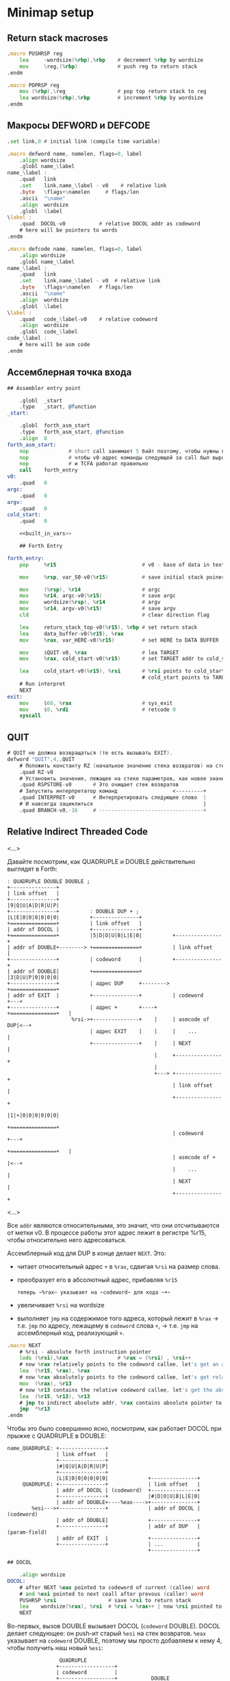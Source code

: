 #+STARTUP: showall indent hidestars

* Minimap setup
** Return stack macroses

#+NAME: macro_pushrsp
#+BEGIN_SRC asm
  .macro PUSHRSP reg
      lea     -wordsize(%rbp),%rbp    # decrement %rbp by wordsize
      mov     \reg,(%rbp)             # push reg to return stack
  .endm
#+END_SRC

#+NAME: macro_poprsp
#+BEGIN_SRC asm
  .macro POPRSP reg
      mov (%rbp),\reg                 # pop top return stack to reg
      lea wordsize(%rbp),%rbp         # increment %rbp by wordsize
  .endm
#+END_SRC

** Макросы DEFWORD и DEFCODE

#+NAME: macro_defword
#+BEGIN_SRC asm
  .set link,0 # initial link (compile time variable)

  .macro defword name, namelen, flags=0, label
      .align wordsize
      .globl name_\label
  name_\label :
      .quad   link
      .set    link,name_\label - v0    # relative link
      .byte   \flags+\namelen     # flags/len
      .ascii  "\name"
      .align  wordsize
      .globl  \label
  \label :
      .quad  DOCOL-v0           # relative DOCOL addr as codeword
      # here will be pointers to words
  .endm
#+END_SRC

#+NAME: macro_defcode
#+BEGIN_SRC asm
  .macro defcode name, namelen, flags=0, label
      .align wordsize
      .globl name_\label
  name_\label :
      .quad   link
      .set    link,name_\label - v0  # relative link
      .byte   \flags+\namelen   # flags/len
      .ascii  "\name"
      .align  wordsize
      .globl  \label
  \label :
      .quad   code_\label-v0    # relative codeword
      .align  wordsize
      .globl  code_\label
  code_\label :
      # here will be asm code
  .endm
#+END_SRC

** Ассемблерная точка входа

#+NAME: asm_entry
#+BEGIN_SRC asm :noweb yes
  ## Assembler entry point

      .globl  _start
      .type   _start, @function
  _start:

      .globl  forth_asm_start
      .type   forth_asm_start, @function
      .align  8
  forth_asm_start:
      nop             # short call занимает 5 байт поэтому, чтобы нужны nops
      nop             # чтобы v0-адрес команды следующей за call был выровнен на 8
      nop             # и TCFA работал правильно
      call    forth_entry
  v0:
      .quad   0
  argc:
      .quad   0
  argv:
      .quad   0
  cold_start:
      .quad   0

      <<built_in_vars>>

      ## Forth Entry

  forth_entry:
      pop     %r15                            # v0 - base of data in text segment

      mov     %rsp, var_S0-v0(%r15)           # save initial stack poiner to var_S0

      mov     (%rsp), %r14                    # argc
      mov     %r14, argc-v0(%r15)             # save argc
      mov     wordsize(%rsp), %r14            # argv
      mov     %r14, argv-v0(%r15)             # save argv
      cld                                     # clear direction flag

      lea     return_stack_top-v0(%r15), %rbp # set return stack
      lea     data_buffer-v0(%r15), %rax
      mov     %rax, var_HERE-v0(%r15)         # set HERE to DATA BUFFER

      mov     $QUIT-v0, %rax                  # lea TARGET
      mov     %rax, cold_start-v0(%r15)       # set TARGET addr to cold_start

      lea     cold_start-v0(%r15), %rsi       # %rsi points to cold_start
                                              # cold_start points to TARGET
      # Run interpret
      NEXT
  exit:
      mov     $60, %rax                       # sys_exit
      mov     $0, %rdi                        # retcode 0
      syscall
#+END_SRC

** QUIT

#+NAME: word_quit
#+BEGIN_SRC asm
  # QUIT не должна возвращаться (те есть вызывать EXIT).
  defword "QUIT",4,,QUIT
      # Положить константу RZ (начальное значение стека возвратов) на стек параметров.
      .quad RZ-v0
      # Установить значение, лежащее на стеке параметров, как новое значение вершины стека возвратов
      .quad RSPSTORE-v0       # Это очищает стек возвратов
      # Запустить интерпретатор команд                  <---------+
      .quad INTERPRET-v0      # Интерпретировать следующее слово  |
      # И навсегда зациклиться                                    |
      .quad BRANCH-v0,-16     # ----------------------------------+
#+END_SRC

** Relative Indirect Threaded Code

<...>

Давайте посмотрим, как QUADRUPLE и DOUBLE действительно выглядят в Forth:

#+BEGIN_SRC ditaa :file ../../../img/forth-rel-05.png
  ː QUADRUPLE DOUBLE DOUBLE ;
  +---------------+
  | link offset   |
  +---------------+
  |9|Q|U|A|D|R|U|P|
  +---------------+          ː DOUBLE DUP + ;
  |L|E|0|0|0|0|0|0|          +---------------+
  +===============+          | link offset   |
  | addr of DOCOL |          +---------------+
  +===============+          |5|D|O|U|B|L|E|0|          +---------------+
  | addr of DOUBLE+--------> +===============+          | link offset   |
  +---------------+          | codeword      |          +---------------+
  | addr of DOUBLE|          +===============+          |3|D|U|P|0|0|0|0|
  +---------------+          | адрес DUP     +--------> +===============+
  | addr of EXIT  |          +---------------+          | codeword      +---+
  +---------------+          | адрес +       +----+     +===============+   |
                       %rsi->+---------------+    |     | asmcode of DUP|<--+
                             | адрес EXIT    |    |     |    ...        |
                             +---------------+    |     | NEXT          |
                                                  |     +---------------+
                                                  |
                                                  +---> +---------------+
                                                        | link offset   |
                                                        +---------------+
                                                        |1|+|0|0|0|0|0|0|
                                                        +===============+
                                                        | codeword      +---+
                                                        +===============+   |
                                                        | asmcode of +  |<--+
                                                        |    ...        |
                                                        | NEXT          |
                                                        +---------------+
#+END_SRC

<...>

Все ~addr~ являются относительными, это значит, что они отсчитываются от метки v0. В процессе работы этот адрес лежит в регистре %r15, чтобы относительно него адресоваться.

Ассемблерный код для DUP в конце делает ~NEXT~. Это:
- читает относительный адрес ~+~ в ~%rax~, сдвигая ~%rsi~ на размер слова.
- преобразует его в абсолютный адрес, прибавляя ~%r15~

 : теперь ~%rax~ указывает на ~codeword~ для кода ~+~
- увеличивает ~%rsi~ на wordsize
- выполняет ~jmp~ на содержимое того адреса, который лежит в ~%rax~ →
  т.е. ~jmp~ по адресу, лежащему в ~codeword~ слова ~+~, → т.е. ~jmp~ на
  ассемблерный код, реализующий ~+~.

#+NAME: macro_next
#+BEGIN_SRC asm
  .macro NEXT
      # %rsi - absolute forth instruction pointer
      lods (%rsi),%rax                # %rax = (%rsi) , %rsi++
      # now %rax relatively points to the codeword callee, let's get an absolute address
      lea  (%r15, %rax), %rax
      # now %rax absolutely points to the codeword callee, let's get relative codeword
      mov  (%rax), %r13
      # now %r13 contains the relative codeword callee, let's get the absolute address of the codeword
      lea  (%r15, %r13), %r13
      # jmp to indirect absolute addr, %rax contains absolute pointer to the codeword callee
      jmp  *%r13
  .endm
#+END_SRC


Чтобы это было совершенно ясно, посмотрим, как работает DOCOL при прыжке с QUADRUPLE в
DOUBLE:

#+BEGIN_SRC ditaa :file ../../../img/forth-rel-07.png
  name_QUADRUPLE: +---------------+
                  | link offset   |
                  +---------------+
                  |#|Q|U|A|D|R|U|P|
                  +---------------+
                  |L|E|0|0|0|0|0|0|             +---------------+
       QUADRUPLE: +---------------+             | link offset   |
                  | addr of DOCOL | (codeword)  +---------------+
                  +---------------+             |#|D|O|U|B|L|E|0|
                  | addr of DOUBLE+----%eax---->+---------------+
          %esi--->+---------------+             | addr of DOCOL | (codeword)
                  | addr of DOUBLE|             +---------------+
                  +---------------+             | addr of DUP   | (param-field)
                  | addr of EXIT  |             +---------------+
                  +---------------+             | ...           |
                                                +---------------+
#+END_SRC

#+NAME: docol
#+BEGIN_SRC asm
  ## DOCOL

      .align wordsize
  DOCOL:
      # after NEXT %eax pointed to codeword of current (callee) word
      # and %esi pointed to next ceall after prevous (caller) word
      PUSHRSP %rsi                 # save %rsi to return stack
      lea    wordsize(%rax), %rsi  # %rsi = %rax++ | now %rsi pointed to param-field callee word
      NEXT
#+END_SRC

Во-первых, вызов DOUBLE вызывает DOCOL (~codeword~ DOUBLE). DOCOL делает следующее:
он push-ит старый ~%esi~ на стек возвратов. ~%eax~ указывает на ~codeword~ DOUBLE,
поэтому мы просто добавляем к нему 4, чтобы получить наш новый ~%esi~:

#+BEGIN_SRC ditaa :file ../../../img/forth-interpret-08.png
                   QUADRUPLE
                  +------------------+
                  | codeword         |
                  +------------------+           DOUBLE
                  | адрес DOUBLE     +--%eax--->+------------------------+
  значение на  -->+------------------+          | адрес DOCOL (codeword) |
  вершине стека   | адрес DOUBLE     |  %esi--->+------------------------+
  возвратов       +------------------+          | адрес DUP              |
  указывает сюда  | адрес EXIT       |          +------------------------+
                  +------------------+          | ...                    |
                                                +------------------------+
#+END_SRC

** EXIT - Возвращение из форт-слов

Благодаря макросам тут нет никаких изменений, кроме размера регистра.

#+NAME: exit
#+BEGIN_SRC asm
      .align wordsize
  defcode "EXIT",4,,EXIT
      POPRSP  %rsi            # Восстановить указатель из стека возвратов в %rsi
      NEXT                    # Сделать NEXT
#+END_SRC

** Литералы

#+NAME: word_lit
#+BEGIN_SRC asm
  defcode "LIT",3,,LIT
      # %rsi указывает на следующую команду, но в этом случае это указатель на следующий
      # литерал, представляющий собой 8-байтовое значение. Получение этого литерала в %rax
      # и инкремент %rsi на x86 -  это удобная однобайтовая инструкция! (см. NEXT macro)
      lods (%rsi),%rax                # %rax = (%rsi) , %rsi++
      # push literal в стек
      push %rax
      NEXT
#+END_SRC

** Built-in variables

#+NAME: macro_defvar
#+BEGIN_SRC asm
  .macro defvar name, namelen, flags=0, label, initial=0
      defcode \name,\namelen,\flags,\label
      push    var_\name-v0(%r15)
      NEXT
      .align wordsize
  var_\name :
      .quad \initial
  .endm
#+END_SRC

Встроенные переменные:
- STATE - состояние интерпретации (ноль) или компиляции слова (не ноль)
- LATEST - указатель на последнее заданное слово в словаре.
- HERE - указатель на следующий свободный байт памяти. При компиляции скомпилированные
  слова помещаются по этому указателю, а потом он передвигается дальше.
- S0 - хранит адрес вершины стека параметров.
- BASE - текущая база (radix) для печати и чтения чисел.

#+NAME: built_in_vars
#+BEGIN_SRC asm
  ## Build-in variables

  defvar "STATE",5,,STATE
  defvar "HERE",4,,HERE
  defvar "LATEST",6,,LATEST,name_SYSCALL0-v0 # SYSCALL0 должен быть последним встроенным словом
  defvar "S0",2,,SZ
  defvar "BASE",4,,BASE,10
#+END_SRC

** Build-in constants

Встроенные константы:
- VERSION    - это текущая версия этого Forth.
- R0         - максимальный адрес (адрес дна) стека возвратов.
- DOCOL      - Указатель на DOCOL.
- F＿IMMED   - текущее значение флага IMMEDIATE.
- F＿HIDDEN  - Текущее значение флага HIDDEN.
- F＿LENMASK - Маска длины в  flags/len байте
- SYS＿* и числовые коды различных системных вызовов Linux (из <asm/unistd.h>)

#+NAME: macro_defconst
#+BEGIN_SRC asm
  .macro defconst name, namelen, flags=0, label, value
      defcode \name,\namelen,\flags,\label
      push \value
      NEXT
  .endm
#+END_SRC

#+NAME: built_in_constants
#+BEGIN_SRC asm
  ## Build-in constants

  .set JONES_VERSION,47

  defconst "VERSION",7,,VERSION,$JONES_VERSION
  defconst "R0",2,,RZ,return_stack_top-v0(%r15)
  .set sys_exit,60
  .set sys_read,0
  .set sys_write,1
  .set stdin,0
  .set stderr,2
#+END_SRC

** Стек возвратов

#+NAME: words_for_retstack
#+BEGIN_SRC asm
  ## RetStack
  defcode "RSP!",4,,RSPSTORE
      pop     %rbp
      NEXT
#+END_SRC

** Ввод и вывод: KEY WORD NUMBER

#+NAME: word_key
#+BEGIN_SRC asm
  defcode "KEY",3,,KEY
      call _KEY
      push    %rax            #       # push-им возвращенный символ на стек
      NEXT                    #
  _KEY:                       # <--+
      mov     currkey-v0(%r15), %rbx  # Берем содержимое currkey (это относительный указатель) в %rbx
      cmp     bufftop-v0(%r15), %rbx  # (bufftop >= currkey)? - в буфере есть символы?
      jge     1f              #-+  |  # ?-Нет, переходим вперед
      xor     %rax, %rax      # |  |  # ?-Да,  (1) переносим символ, на который
      mov     (%rbx), %al     # |  |  #        указывает currkey в %rax,
      inc     %rbx            # |  |  #        (2) инкрементируем копию currkey
      mov     %rbx, currkey-v0(%r15)  #        (3) записываем ее в переменную currkey,
      ret                     # |  |  #        и выходим (в %rax лежит символ)
      # ---------------- RET    |  |
  1:  #                     <---+  |  # Буфер ввода пуст, сделаем read из stdin
      push    %rsi            #    |  # Сохраняем %rsi
      push    %rdi            #    |  # и %rdi
      mov     $stdin, %rdi    #    |  #     param1: Дескриптор stdin в %rdi
      lea     input_buffer-v0(%r15), %rsi # param2: Кладем адрес буфера ввода в %rsi
      mov     %rsi, currkey-v0(%r15)  #  Сохраняем его (адрес буфера ввода) в currkey
      mov     $INPUT_BUFFER_SIZE, %rdx#     param3: Максимальная длина ввода в %rdx
      mov     $sys_read, %rax #    |  #  SYSCALL read в %rax
      syscall                 #    |  #  SYSCALL
      # Проверяем возвращенное     |  # должно быть количество символов + '\n'
      test    %rax, %rax      #    |  # (%rax <= 0)?
      jbe     2f              #-+  |  # ?-Да, это ошибка или EOF, переходим вперед
      add     %rax, %rsi      # |  |  # ?-Нет, (1) добавляем в %rsi кол-во прочитанных байт
      mov     %rsi, bufftop-v0(%r15)  #        (2) записываем %rsi в bufftop
      pop     %rdi            # |  |  # Теперь можно восстановить %rdi
      pop     %rsi            # |  |  # и %rsi
      jmp     _KEY            # |  |  № а потом повторить
      # ------------------------|--+
  2:  #                     <---+     # Ошибка или конец потока ввода - выходим
      pop     %rdi            #       # Сначала надо восстановить %rdi & %rsi
      pop     %rsi            #
      mov     $sys_exit, %rax         # param1: SYSCALL #1 (exit)
      xor     %rdi, %rdi              # param2: код возврата
      syscall                         # SYSCALL
      # --------------- EXIT
      .align wordsize
  currkey:
      # Хранит смещение на текущее положение в буфере ввода (следующий символ будет прочитан по нему)
      .quad input_buffer-v0
  bufftop:
      # Хранит вершину буфера ввода (последние валидные данные + 1)
      .quad input_buffer-v0
#+END_SRC

#+NAME: word_word
#+BEGIN_SRC asm
  defcode "WORD",4,,WORD
      call    _WORD
      push    %rdi            # push base address
      push    %rcx            # push length
      NEXT
  _WORD:
      # Ищем первый непробельный символ, пропуская комменты, начинающиеся с обратного слэша
  1:                      # <---+
      call    _KEY            # |     # Получаем следующую букву, возвращаемую в %rax
      cmpb    $'\\', %al      # |     # (Это начало комментария)?
      je      3f              #-|---+ # ?-Да, переходим вперед
      cmpb    $' ', %al       # |   | # ?-Нет. (Это пробел, возрат каретки, перевод строки)?
      jbe     1b              #-+   | # ?-Да, переходим назад
      #                             |
      # Ищем конец слова, сохраняя символы по мере продвижения
      lea     word_buffer-v0(%r15), %rdi # Указатель на возвращаемый буфер (absolute addr)
  2:                      # <---+   |
      stosb                   # |   | # Добавляем символ в возвращаемый буфер
      call    _KEY            # |   | # Вызываем KEY символ будет возвращен в %al
      cmpb    $' ', %al       # |   | # (Это пробел, возрат каретки, перевод строки)?
      ja      2b              #-+   | # Если нет, повторим
      #                       #     |
      # Вернем слово (указатель на статический буфер черех %rcx) и его длину (через %rdi)
      mov     %rdi, %rcx      #     | # Указатель на конец возвращаемого буфера в  %rcx
      lea     word_buffer-v0(%r15), %rdi # Указатель на начало возвращаемого буфера
      sub     %rdi, %rcx          # | # return %rcx: длина слова
      ret                     #     | # return %rdi: адрес буфера
      # ----------------- RET       |
      #                             |
  3:  # Это комментарий,  # <---+ <-+ пропускаем его до конца строки
      call    _KEY            # |
      cmpb    $'\n', %al      # |     # KEY вернул конец строки?
      jne     3b              #-+     # Нет, повторим
      jmp     1b              #
      # ---------------- to 1
      # Статический буфер, в котором возвращается WORD.
      # Последующие вызовы перезаписывают этот буфер.
      # Максимальная длина слова - 32 символа.
  word_buffer:
      .space 32
#+END_SRC

#+NAME: word_number
#+BEGIN_SRC asm
  defcode "NUMBER",6,,NUMBER
      pop     %rcx            # length of string
      pop     %rdi            # start address of string
      call    _NUMBER
      push    %rax            # parsed number
      push    %rcx            # number of unparsed characters (0 = no error)
      NEXT
  _NUMBER:
      xor     %rax, %rax
      xor     %rbx, %rbx
      # Попытка распарсить пустую строку это ошибка но мы возвращаем 0
      test    %rcx, %rcx
      jz  5f                  #-> RET #
      # Строка не пуста, будем разбирать
      mov     var_BASE-v0(%r15), %rdx # Получаем BASE в %dl
      # Проверим, может быть первый символ '-'?
      movb    (%rdi), %bl     #       # %bl = первый символ строки
      inc     %rdi            #       #
      push    %rax            #       # push 0 в стек
      cmpb    $'-', %bl       #       # (Отрицательное число)?
      jnz 2f                  #-+     # ?-Нет, переходим к конвертации (2)
      pop     %rax            # |     # ?-Да, заберем обратно 0 из стека,
      push    %rbx            # |     #       push не ноль в стек, как индикатор отрицательного
      dec     %rcx            # |     #       уменьшим счетчик оставшихся символов
      jnz 1f                  #-----+ #       (Строка закончилась)? ?-Нет: переход на (1)
      pop     %rbx            # |   | #       ?-Да - это ошибка, строка "-". Забираем из стека
      mov     $1, %rcx        # |   | #            помещаем в возвращаемую нераспарсенную длину
      ret                     # |   | #            единицу и выходим.
      # --------------------- # |   | # -------------------------------------------------------
      # Цикл чтения чисел     # |   | #
  1:  #                    <========+ #
      imul    %rdx, %rax      # |   | # %rax *= BASE
      movb    (%rdi), %bl     # |   | # %bl = следующий символ в строке
      inc     %rdi            # |   | # Увеличиваем указатель
  2:  #                    <----+   | #
      # Преобразуем 0-9, A-Z в числа 0-35.
      subb    $'0', %bl       #     | # (< '0')?
      jb  4f                  #---+ | # ?-Да, херня какая-то, а не цифра, ошибка, идем на (4)
      cmp     $10, %bl        #   | | # ?-Нет, (<= '9')?
      jb  3f                  #-+ | | #        ?-Да, идем на (3), это число между 0 и 9
      subb    $17, %bl        # | | | #        ?-Нет, (< 'A')? потому что (17 = 'A'-'0')
      jb  4f                  #---+ | #               ?-Да, это ошибка, идем на (4)
      addb    $10, %bl        # | | | #               ?-Нет, добавляем к значению 10
  3:  #                     <---+ | | #
      cmp     %dl, %bl        #   | | #                      (RESULT >= BASE)?
      jge 4f                  #---+ | #                      ?-Да, перебор, идем на (4)
      add     %rbx, %rax      #   | | #                      ?-Нет, все в порядке. Добавляем
      dec     %rcx            #   | | #                        RESULT к %rax и LOOP-им дальше.
      jnz 1b                  #---|-+ #
  4:  #                     <-----+   #
      # Тут мы оказываемся если цикл закончился - тогда у нас %rcx=0
      # В ином случае %rcx содержит количество нераспарсенных символов
      # Если у нас отрицательный результат, то первый символ '-' (сохранен в стеке)
      pop     %rbx            #       #
      test    %rbx, %rbx      #       # (Отрицательное число)?
      jz  5f                  #-+     # ?-Нет, возвращаем как есть (5)
      neg     %rax            # |     # ?-Да, инвертируем
  5:  #                     <---+
      ret
#+END_SRC

** FIND - просмотр словаря

#+NAME: word_find
#+BEGIN_SRC asm
  defcode "FIND",4,,FIND
      pop     %rcx            # %rcx = длина строки
      pop     %rdi            # %rdi = адрес строки (relative?absolute)
      call    _FIND
      push    %rax            # %rax = адрес слова (или ноль) (relative)
      NEXT
  _FIND:
      push    %rsi            # Сохраним %rsi - так мы сможем использовать этот
      #                       # регистр для сравнения строк командой CMPSB
      # Здесь мы начинаем искать в словаре это слово от конца к началу словаря
      mov  var_LATEST-v0(%r15), %rdx # теперь %rdx указывает (relative) на последнее слово в словаре
  1:  #                   <------------+
      test    %rdx, %rdx      # (в %rdx находится NULL-указатель, т.е. словарь кончился)?
      je  4f                  #-----+  |  # ?-Да, переходим вперед к (4)
      #                             |  |
      # Сравним ожидаемую длину и длину слова
      # Внимание, если F_HIDDEN установлен для этого слова, то совпадения не будет.
      xor     %rax, %rax      #     |  |  # Очищаем %rax
      movb    8(%rdx, %r15), %al #  |  |  # %al = flags+length
      andb    $(F_HIDDEN|F_LENMASK), %al  # %al = теперь длина имени (маскируем флаги)
      cmpb    %cl, %al        #     |  |  # (Длины одинаковые?)
      jne 2f                  #--+  |  |  # ?-Нет, переходим вперед к (2)
      #                          |  |  |
      # Переходим к детальному сравнению
      push    %rcx            #  |  |  |  # Сохраним длину, потому что repe cmpsb уменьшает %rcx
      push    %rdi            #  |  |  |  # Сохраним адрес, потому что repe cmpsb двигает %rdi
      lea     9(%rdx, %r15), %rsi # |  |  # Загружаем в %rsi адрес начала имени слова
      repe    cmpsb           #  |  |  |  # Сравниваем
      pop     %rdi            #  |  |  |  # Восстанавливаем адрес (absolute)
      pop     %rcx            #  |  |  |  # Восстановим длину
      jne 2f                  #--+  |  |  # ?-Если не равны - переходим вперед к (2)
      #                          |  |  |
      # Строки равны - возвратим указатель на заголовок в %rax
      pop     %rsi            #  |  |  |  # Восстановим %rsi
      mov     %rdx, %rax      #  |  |  |  # %rdx все еще содержит rel-указатель, который возвращаем
      ret                     #  |  |  |  # Возврат
      # ----------------- RET    |  |  |
  2:  #                     <----+  |  |
      mov     (%rdx, %r15), %rdx #  |  |  # Переходим по относительному указателю к следующему слову
      jmp 1b                  #     |  |  # И зацикливаемся
      # ----------------------------|--+
  4:  #                     <-------+
      # Слово не найдено
      pop     %rsi            # Восстановим сохраненный %rsi
      xor     %rax, %rax      # Возвратим ноль в %rax
      ret                     # Возврат
#+END_SRC

** TCFA

#+NAME: word_tcfa
#+BEGIN_SRC asm
  defcode ">CFA",4,,TCFA
      pop     %rdi
      call    _TCFA
      push    %rdi
      NEXT
  _TCFA:
      xor     %rax, %rax
      add     $wordsize, %rdi # Пропускаем LINK - указатель на предыдущее слово
      movb    (%rdi, %r15), %al  # Загружаем flags+len в %al
      inc     %rdi            # Пропускаем flags+len байт
      andb    $F_LENMASK, %al # Маскируем, чтобы получить длину имени, без флагов
      add     %rax, %rdi      # Пропускаем имя
      add     $(wordsize-1), %rdi        # Учитываем выравнивание
      and     $~(wordsize-1), %rdi
      ret
#+END_SRC

** Comma

#+NAME: word_comma
#+BEGIN_SRC asm
  defcode ",",1,,COMMA
      pop     %rax      # Взять со стека данных в %rax то значение, которое будем вкомпиливать
      call    _COMMA
      NEXT
  _COMMA:
      lea     var_HERE-v0(%r15), %rdi  # получить указатель HERE в %rdi
      stosq                            # Сохраниь по нему значение из %rax
      mov     %rdi, var_HERE-v0(%r15)  # Обновить HERE (используя инкремент, сделанный STOSQ)
      ret
#+END_SRC

** Ветвление

#+NAME: word_branch
#+BEGIN_SRC asm
  defcode "BRANCH",6,,BRANCH
      add     (%rsi),%rsi     # добавить offset к instruction pointer
      NEXT

  defcode "0BRANCH",7,,ZBRANCH
      pop     %rax
      test    %rax, %rax      # Вершина стека равна нулю?
      jz      code_BRANCH     # Если да, вернуться назад к функции BRANCH выше
      lodsq                   # иначе пропустить смещение
      NEXT
#+END_SRC

** INTERPRET

INTERPRET является REPL (см.: http://en.wikipedia.org/wiki/REPL) внутри Forth.

Этот интерпретатор довольно прост, но помните, что в Forth вы всегда можете
переопределить его более мощным!

#+NAME: word_interpret
#+BEGIN_SRC asm
  defcode "INTERPRET",9,,INTERPRET
      call    _WORD           # Возвращает %rcx = длину, %rdi = указатель на слово.
      # Есть ли слово в словаре?
      xor     %rax, %rax
      mov     %rax, interpret_is_lit-v0(%r15) # Это не литерал (или пока не литерал)
      call    _FIND           #           # Возвращает в %rax rel-указатель на заголовок или 0
      test    %rax, %rax      #           # (Заголовок)?
      jz  1f                  #--------+  # ?-Нет. Переход вперед к (1)
      # Это словарное слово   #        |  # ?-Да. Найдено совпадающее слово. Продолжаем.
      # Это IMMEDIATE-слово?  #        |  #
      mov     %rax, %rdi      #        |  # %rdi = rel-указатель на слово
      movb    wordsize(%rdi, %r15), %al#  # %al = flags+length.
      push    %rax            #        |  # Сохраним его (flags+length) ненадолго
      call    _TCFA           #        |  # Преобразуем entry (в %rdi) в rel-указатель на codeword
      pop     %rax            #        |  # Восстановим flags+length
      andb    $F_IMMED, %al   #        |  # (Установлен флаг F_IMMED)?
      mov     %rdi, %rax      #        |  # %rdi->%rax
      jnz     4f              #--------|-+# ?-Да, переходим сразу к выполнению (4)
      jmp 2f                  #--+     | |# ?-Нет, переходим к проверке режима работы (2)
      # --------------------- #  |     | |# -------------------------------------------------
  1:  #                   <------|-----+ |
      # Нет в словаре, будем считать, что это литерал
      incq interpret_is_lit-v0(%r15) #   |# Установим флаг
      call    _NUMBER         #  |       |# Возвращает число в %rax, %rcx > 0 если ошибка
      test    %rcx, %rcx      #  |       |# (Удалось распарсить число)?
      jnz 6f                  #--|-----+ |# ?-Нет, переходим к (6)
      mov     %rax, %rbx      #  |     | |# ?-Да, Перемещаем число в %rbx,
      mov     LIT-v0(%r15), %rax #     | |#     Устанавливаем слово LIT в %rax для jmp в 4f
  2:  #                   <------+     | |#
      # Проверим в каком мы режиме     | |#
      mov     var_STATE-v0(%r15), %rdx#| |#
      test    %rdx, %rdx      #        | |#     (Мы компилируемся или выполняемся)?
      jz  4f                  #-----+  | |#     ?-Выполняемся. Переходим к (4)
      call    _COMMA          #     |  | |#     ?-Компилируемся. Добавляем словарное определение
      mov interpret_is_lit-v0(%r15), %rcx#
      test    %rcx, %rcx      #     |  | |#       (Это был литерал)?
      jz      3f              #--+  |  | |#       ?-Нет, переходим к NEXT
      mov     %rbx, %rax      #  |  |  | |#       ?-Да, поэтому за LIT следует число,
      call    _COMMA          #  |  |  | |#            вызываем _COMMA, чтобы скомпилить его
  3:  #                   <------+  |  | |#
      NEXT                    #     |  | |# NEXT
      # --------------------- #     |  | |# -------------------------------------------------
  4:  #                   <---------+<-|-+
      # Выполняемся                    |
      mov interpret_is_lit-v0(%r15), %rcx#
      test    %rcx, %rcx      #        |  # (Это литерал)?
      jnz 5f                  #--+     |  # ?-Да, переходим к (5)
      # Не литерал, выполним прямо сейчас. Мы не осуществляем возврата, но
      # codeword в конечном итоге вызовет NEXT, который повторно вернет цикл в QUIT
      lea  (%r15, %rax), %rax #  |     |  # let's get an absolute address
      mov  (%rax), %r13       #  |     |  # let's get relative codeword
      lea  (%r15, %r13), %r13 #  |     |  # let's get the absolute address of the codeword
      # jmp to indirect absolute addr, %rax contains absolute pointer to the codeword callee
      jmp  *%r13              #  |     |
      # --------------------- #  |     |  # -------------------------------------------------
  5:  #                    <-----+     |
      # Выполняем литерал, что означает, что мы push-им его в стек и делаем NEXT
      push    %rbx            #        |
      NEXT                    #        |
  6:  #                    <-----------+
      # Мы здесь, если не получилось распарсить число в текущей базе или этого
      # слова нет в словаре. Печатаем сообщение об ошибке и 40 символов контекста.
      push    %rsi
      push    %rdi
      push    %rdx
      mov     $stderr, %rdi               # param1: stderr
      lea     errmsg-v0(%r15), %rsi       # param2: Выводимая строка
      mov     $errmsgend-errmsg, %rdx     # param3: Длина выводимой строки
      mov     $sys_write, %rax            # SYSCALL write
      syscall                             # SYSCALL
      pop     %rdx
      pop     %rdi
      pop     %rsi
      # Ошибка произошла перед currkey
      mov     currkey-v0(%r15), %rcx      # currkey-указатель в %rcx
      mov     %rcx, %rdx      #           # и %rdx
      lea     input_buffer-v0(%r15), %r12 # адрес начала input-буфера в %r12
      sub     %r12, %rdx                  # %rdx = (currkey - buffer) (длина буфера перед currkey)
      cmp     $40, %rdx       #           # (if > 40)?
      jle 7f                  #--+        # ?-Нет, печатаем все
      mov     $40, %rdx       #  |        # ?-Да, печатать только 40 символов
  7:  #                    <-----+
      sub     %rdx, %rcx      #           # %rcx = start of area to print, %edx = length
      push    %rsi
      push    %rdi
      push    %rdx
      mov     $stderr, %rdi               # param1: stderr
      mov     %rcx, %rsi                  # param2: Выводимая строка
      mov     %rdx, %rdx                  # param3: Длина
      mov     $sys_write, %eax            # SYSCALL write
      syscall                             # SYSCALL
      pop     %rdx
      pop     %rdi
      pop     %rsi
      # Выведем перевод строки
      push    %rsi
      push    %rdi
      mov     $stderr, %rdi               # param1: stderr
      lea     errmsgnl-v0(%r15), %rsi     # param2: newline
      mov     $1, %edx        #           # param3: Длина
      mov     $sys_write, %eax            # SYSCALL write
      syscall                 #           # SYSCALL
      pop     %rdi
      pop     %rsi
      NEXT                    #           # NEXT
      # ---------------------
  errmsg:
      .ascii "PARSE ERROR: "
  errmsgend:
  errmsgnl:
      .ascii "\n"
      .align wordsize
  interpret_is_lit:
      .quad 0                  # Флаг литерала
#+END_SRC

** Syscal0

В этом Forth SYSCALL0 должен быть последним словом во встроенном (ассемблерном)
словаре, потому что мы инициализируем переменную LATEST, чтобы указать на нее. Это
означает, что если вы хотите расширить ассемблерную часть, вы должны поместить новые
слова перед SYSCALL0 или изменить способ инициализации LATEST.

#+NAME: word_syscall_0
#+BEGIN_SRC asm

    defcode "SYSCALL0",8,,SYSCALL0
        pop %rax        # System call number (see <asm/unistd.h>)
        syscall
        push %rax       # Result (negative for -errno)
        NEXT
#+END_SRC

** Сегмент стека и буффер ввода

#+NAME: sys_ret_stack_and_input_buffer
#+BEGIN_SRC asm
  ## Buf

      .set RETURN_STACK_SIZE,8192
      .align 4096
  return_stack:
      .space RETURN_STACK_SIZE
  return_stack_top:           # Initial top of return stack.

      .set INPUT_BUFFER_SIZE,4096
      .align 4096
  input_buffer:
      .space INPUT_BUFFER_SIZE

      # Data buffer <- HERE
      .set INITIAL_DATA_SEGMENT_SIZE,65536
      .align 4096
  data_buffer:
      .space INITIAL_DATA_SEGMENT_SIZE
#+END_SRC

* Extension setup
** Emit

#+NAME: word_emit
#+BEGIN_SRC asm
  .set stdout,1

  defcode "EMIT",4,,EMIT
      pop     %rax
      call    _EMIT
      NEXT
  _EMIT:
      push    %rsi            #    |      #
      push    %rdi            #    |      #
      mov     $stdout, %rdi               # param1: stdout в $rdi
      mov     %al, emit_scratch-v0(%r15)  # берем байт и заносим его в emit_scratch
      lea     emit_scratch-v0(%r15), %rsi # param2: адрес выводимого в %rsi
      mov     $1, %rdx                    # param3: длина
      mov     $sys_write, %rax            # SYSCALL write
      syscall
      pop     %rdi            #    |      #
      pop     %rsi            #    |      #
      ret

      .align 8
  emit_scratch:
      .space 1        # Место для байта, который выводит EMIT
#+END_SRC

** Базовые примитивы

Теперь несколько простых примитивов Forth. Они написаны на ассемблере для скорости.

#+NAME: simple_primitives
#+BEGIN_SRC asm
  defcode "DROP",4,,DROP
      pop     %rax            # сбросить верхний элемент стека
      NEXT

  defcode "SWAP",4,,SWAP
      pop     %rax            # поменять местами два верхних элемента на стеке
      pop     %rbx
      push    %rax
      push    %rbx
      NEXT

  defcode "DUP",3,,DUP
      mov     (%rsp), %rax    # дублировать верхний элемент стека
      push    %rax
      NEXT

  defcode "OVER",4,,OVER
      mov     wordsize(%rsp), %rax    # взять второй от верха элемент стека
      push    %rax                    # и положить его копию сверху
      NEXT

  defcode "ROT",3,,ROT
      pop     %rax
      pop     %rbx
      pop     %rcx
      push    %rbx
      push    %rax
      push    %rcx
      NEXT

  defcode "-ROT",4,,NROT
      pop     %rax
      pop     %rbx
      pop     %rcx
      push    %rax
      push    %rcx
      push    %rbx
      NEXT

  defcode "2DROP",5,,TWODROP
      pop     %rax            # сбросить два верхних элемента со стека
      pop     %rax
      NEXT

  defcode "2DUP",4,,TWODUP
      mov     (%rsp), %rax    # дублировать два верхних элемента на стеке
      mov     wordsize(%rsp), %rbx
      push    %rbx
      push    %rax
      NEXT

  defcode "2SWAP",5,,TWOSWAP
      pop     %rax            # поменять местами две пары элементов на стеке
      pop     %rbx
      pop     %rcx
      pop     %rdx
      push    %rbx
      push    %rax
      push    %rdx
      push    %rcx
      NEXT

  defcode "?DUP",4,,QDUP
      mov     (%rsp), %rax    # дублировать верхний элемент стека если он не нулевой
      test    %rax, %rax
      jz      1f
      push    %rax
  1:
      NEXT

  defcode "1+",2,,INCR
      incq    (%rsp)          # увеличить верхний элемент стека на единицу
      NEXT

  defcode "1-",2,,DECR
      decq    (%rsp)          # уменьшить верхний элемент стека на единицу
      NEXT

  defcode "4+",2,,INCR4
      addq    $4, (%rsp)      # увеличить верхний элемент стека на 4
      NEXT

  defcode "4-",2,,DECR4
      subq    $4, (%rsp)      # уменьшить верхний элемент стека на 4
      NEXT

  defcode "8+",2,,INCR8
      addq    $8, (%rsp)      # увеличить верхний элемент стека на 8
      NEXT

  defcode "8-",2,,DECR8
      subq    $8, (%rsp)      # уменьшить верхний элемент стека на 8
      NEXT

  defcode "+",1,,ADD
      pop     %rax            # взять верхний элемент со стека
      add     %rax, (%rsp)    # прибавить его значение к элементу, который стал верхним
      NEXT

  defcode "-",1,,SUB
      pop     %rax            # взять верхний элемент со стека
      sub     %rax, (%rsp)    # вычесть его значение из элемента, который стал верхним верхним
      NEXT

  defcode "*",1,,MUL
      pop     %rax            # взять со стека верхний элемент
      pop     %rbx            # взять со стека следующий верхний элемент
      imul    %rbx, %rax      # умножить их друг на друга
      push    %rax            # игнорируем переполнение
      NEXT
#+END_SRC

Насколько мне известно, в 64-разрядном режиме нет аналога ~CDQ~ поэтому в ~/MOD~ регистр ~%rdx~ очищается вручную. Тогда он полностью становится эквивалентом ~U/MOD~. Тут нужно было бы анализировать старший знаковый байт и эмулировать ~CDQ~ но пока для простоты и скорости сделано так как сделано.

#+NAME: mod
#+BEGIN_SRC asm
  defcode "/MOD",4,,DIVMOD
      xor %rdx, %rdx
      pop     %rbx
      pop     %rax
      idiv    %rbx
      push    %rdx            # push остаток
      push    %rax            # push частное
      NEXT

  defcode "U/MOD",5,,UDIVMOD
      xor %rdx, %rdx
      pop %rbx
      pop %rax
      div  %rbx
      push %rdx               # push остаток
      push %rax               # push частное
      NEXT
#+END_SRC

Множество сравнительных операций, таких как ~=~, ~<~, ~>~, и.т.д

Стандарт ANSI Forth говорит, что слова сравнения должны возвращать все двоичные разряды равные единице для TRUE, и все двоичные разряды равные нулю для FALSE. Для
программистов на языке Си это немного странное соглашение, поэтому этот Forth не
следует ему и возвращает более нормальное (для программистов на Си) значение ~1~ для
TRUE и ~0~ для FALSE.

Причиной этого соглашения является то, что при его использовании слова AND, OR, XOR и INVERT могут функционировать одновременно как логические операторы, так и как побитовые операторы. Для сравнения, если использовать соглашение языка Си, что FALSE = 0 и TRUE = 1, вам нужны два набора операторов: ~&&~ и ~&~, ~||~ и ~|~, и.т.д.

В будущем я планирую приблизить этот Forth к стандарту ANSI и отказаться от
использования boolean-соглашений языка Си везде, кроме вызова сишных API. Минусом
такого подхода будет увеличение накладных расходов при вызове сишных API на конвертацию логических значений, и необходимость аккуратно отследить все места изменений.

#+NAME: comparison
#+BEGIN_SRC asm
  defcode "=",1,,EQU
      pop     %rax            # два верхних элемента стека равны?
      pop     %rbx
      cmp     %rbx, %rax
      sete    %al
      movzb   %al, %rax
      push    %rax
      NEXT

  defcode "<>",2,,NEQU
      pop     %rax            # два верхних элемента стека не равны?
      pop     %rbx
      cmp     %rbx, %rax
      setne   %al
      movzb   %al, %rax
      push    %rax
      NEXT

  defcode "<",1,,LT
      pop     %rax
      pop     %rbx
      cmp     %rax, %rbx
      setl    %al
      movzb   %al, %rax
      push    %rax
      NEXT

  defcode ">",1,,GT
      pop     %rax
      pop     %rbx
      cmp     %rax, %rbx
      setg    %al
      movzb   %al, %rax
      push    %rax
      NEXT

  defcode "<=",2,,LE
      pop     %rax
      pop     %rbx
      cmp     %rax, %rbx
      setle   %al
      movzb   %al, %rax
      push    %rax
      NEXT

  defcode ">=",2,,GE
      pop     %rax
      pop     %rbx
      cmp     %rax, %rbx
      setge   %al
      movzb   %al, %rax
      push    %rax
      NEXT

  defcode "0=",2,,ZEQU
      pop     %rax            # верхний элемент стека равен нулю?
      test    %rax, %rax
      setz    %al
      movzb   %al, %rax
      push    %rax
      NEXT

  defcode "0<>",3,,ZNEQU
      pop     %rax            # верхний элемент стека не равен нулю?
      test    %rax, %rax
      setnz   %al
      movzb   %al, %rax
      push    %rax
      NEXT

  defcode "0<",2,,ZLT
      pop     %rax            # comparisons with 0
      test    %rax, %rax
      setl    %al
      movzb   %al, %rax
      push    %rax
      NEXT

  defcode "0>",2,,ZGT
      pop     %rax
      test    %rax, %rax
      setg    %al
      movzb   %al, %rax
      push    %rax
      NEXT

  defcode "0<=",3,,ZLE
      pop     %rax
      test    %rax, %rax
      setle   %al
      movzb   %al, %rax
      push    %rax
      NEXT

  defcode "0>=",3,,ZGE
      pop     %rax
      test    %rax, %rax
      setge   %al
      movzb   %al, %rax
      push    %rax
      NEXT

  defcode "AND",3,,AND
      pop     %rax            # битовый AND
      and     %rax, (%rsp)
      NEXT

  defcode "OR",2,,OR
      pop     %rax            # битовый OR
      or      %rax, (%rsp)
      NEXT

  defcode "XOR",3,,XOR
      pop     %rax            # битовый XOR
      xor     %rax, (%rsp)
      NEXT

  defcode "INVERT",6,,INVERT
      notq    (%rsp)          # это битовая функция "NOT" (см. NEGATE and NOT)
      NEXT
#+END_SRC


** COMMENT Extended syscalls

SYSCALL1, SYSCALL2, SYSCALL3 делают стандартный системный вызов Linux.  (См. список номеров системных вызовов). Как видно из названия, эти формы занимают от 0 до 3 параметров syscall, а также номер системного вызова.

"place the system call number in rax, and its arguments, in order, in rdi, rsi, rdx, r10, r8, and r9, then invoke syscall"

#+NAME: ext_syscalls
#+BEGIN_SRC asm
    /*
    defcode "SYSCALL3",8,,SYSCALL3
        mov %rsi,%r10 #save %rsi
        mov %rdi,%r9 #save %rdi
        pop %rax        # System call number (see <asm/unistd.h>)
        pop %rdi        # First parameter.
        pop %rsi        # Second parameter
        pop %rdx        # Third parameter
        syscall
        push %rax       # Result (negative for -errno)
        mov %r10,%rsi
        mov %r9,%rdi
        NEXT

    defcode "SYSCALL2",8,,SYSCALL2
        mov %rsi,%r10 #save %rsi
        mov %rdi,%r9 #save %rdi
        pop %rax        # System call number (see <asm/unistd.h>)
        pop %rdi        # First parameter.
        pop %rsi        # Second parameter
        syscall
        push %rax       # Result (negative for -errno)
        mov %r10,%rsi
        mov %r9,%rdi
        NEXT

    defcode "SYSCALL1",8,,SYSCALL1
        mov %rsi,%r10 #save %rsi
        mov %rdi,%r9 #save %rdi
        pop %rax        # System call number (see <asm/unistd.h>)
        pop %rdi        # First parameter.
        syscall
        push %rax       # Result (negative for -errno)
        mov %r10,%rsi
        mov %r9,%rdi
        NEXT
    ,*/
    #+END_SRC


** COMMENT Cmdline слова

#+NAME: argc
#+BEGIN_SRC asm
  defcode "ARGC",4,,ARGC
      mov     argc-v0(%r15), %rax
      push    %rax
      NEXT
#+END_SRC

#+NAME: argv
#+BEGIN_SRC asm
  defcode "ARGV",4,,ARGV
      movq    argv-v0(%r15), %rax
      push    %rax
      NEXT
#+END_SRC
** COMMENT Память

#+NAME: store
#+BEGIN_SRC asm
  defcode "!",1,,STORE
      pop     %rbx            # забираем со стека адрес, куда будем сохранять
      pop     %rax            # забираем со стека данные, которые будем сохранять
      mov     %rax, (%rbx)    # сохраняем данные по адресу
      NEXT

  defcode "@",1,,FETCH
      pop     %rbx            # забираем со стека адрес переменной, значение которой надо вернуть
      mov     (%rbx), %rax    # выясняем значение по этому адресу
      push    %rax            # push-им значение в стек
      NEXT

  defcode "+!",2,,ADDSTORE
      pop     %rbx            # забираем со стека адрес переменной, которую будем увеличивать
      pop     %rax            # забираем значение на которое будем увеличивать
      add     %rax, (%rbx)    # добавляем значение к переменной по этому адресу
      NEXT

  defcode "-!",2,,SUBSTORE
      pop     %rbx            # забираем со стека адрес переменной, которую будем уменьшать
      pop     %rax            # забираем значение на которое будем уменьшать
      sub     %rax, (%rbx)    # вычитаем значение из переменной по этому адресу
      NEXT
#+END_SRC

#+NAME: char_store
#+BEGIN_SRC asm
  defcode "C!",2,,STOREBYTE
      pop     %rbx            # забираем со стека адрес, куда будем сохранять
      pop     %rax            # забираем со стека данные, которые будем сохранять
      movb    %al, (%rbx)     # сохраняем данные по адресу
      NEXT

  defcode "C@",2,,FETCHBYTE
      pop     %rbx            # забираем со стека адрес переменной, значение которой надо вернуть
      xor     %rax, %rax      # очищаем регистр %rax
      movb    (%rbx), %al     # выясняем значение по этому адресу
      push    %rax            # push-им значение в стек
      NEXT

  # C@C! - это полезный примитив для копирования байт
  defcode "C@C!",4,,CCOPY
      mov     wordsize(%rsp), %rbx   # адрес источника
      movb    (%rbx), %al     # получаем байт из источника
      pop     %rdi            # адрес приемника
      stosb                   # копируем байт в приемник
      push    %rdi            # увеличиваем адрес приемника
      incq    wordsize(%rsp)         # увеличиваем адрес источника
      NEXT

  # CMOVE - операция копирования блока байтов
  defcode "CMOVE",5,,CMOVE
      mov     %rsi, %rdx      # сохраним %rsi
      pop     %rcx            # length
      pop     %rdi            # адрес приемника
      pop     %rsi            # адрес источника
      rep     movsb           # копируем источник в приемник length раз
      mov     %rdx, %rsi      # восстанавливаем %rsi
      NEXT
#+END_SRC
** COMMENT Еще немного констант

#+NAME: ext_constants
#+BEGIN_SRC asm
  /*
  defconst "DOCOL",5,,__DOCOL,DOCOL-v0(%r15)
  defconst "F_IMMED",7,,__F_IMMED,F_IMMED
  defconst "F_HIDDEN",8,,__F_HIDDEN,F_HIDDEN
  defconst "F_LENMASK",9,,__F_LENMASK,F_LENMASK
  ,*/

  /*
  .set sys_open,5
  .set sys_close,6
  .set sys_creat,8
  .set sys_unlink,0xA
  .set sys_lseek,0x13
  .set sys_truncate,0x5C
  ,*/

  /*
  defconst "SYS_EXIT",8,,SYS_EXIT,$sys_exit
  defconst "SYS_OPEN",8,,SYS_OPEN,$sys_open
  defconst "SYS_CLOSE",9,,SYS_CLOSE,$sys_close
  defconst "SYS_READ",8,,SYS_READ,$sys_read
  defconst "SYS_WRITE",9,,SYS_WRITE,$sys_write
  defconst "SYS_CREAT",9,,SYS_CREAT,$sys_creat

  defconst "O_RDONLY",8,,__O_RDONLY,$0
  defconst "O_WRONLY",8,,__O_WRONLY,$1
  defconst "O_RDWR",6,,__O_RDWR,$2
  defconst "O_CREAT",7,,__O_CREAT,$0100
  defconst "O_EXCL",6,,__O_EXCL,$0200
  defconst "O_TRUNC",7,,__O_TRUNC,$01000
  defconst "O_APPEND",8,,__O_APPEND,$02000
  defconst "O_NONBLOCK",10,,__O_NONBLOCK,$04000

  defconst "WORDSIZE",8,,WORDSIZE,$wordsize
  ,*/
#+END_SRC
** COMMENT Оставшиеся слова для стека возвратов

#+NAME: ext_retstack
#+BEGIN_SRC asm
  ## RetStack
  /*
  defcode ">R",2,,TOR
      pop     %rax            # pop со стека данных в %rax
      PUSHRSP %rax            # push %rax на стек возвратов
      NEXT

  defcode "R>",2,,FROMR
      POPRSP  %rax            # pop со стека возвратов в %rax
      push    %rax            # push %rax на стек параметров
      NEXT

  defcode "RSP@",4,,RSPFETCH
      push    %rbp
      NEXT

  defcode "RDROP",5,,RDROP
      add     $wordsize, %rbp
      NEXT
  ,*/
#+END_SRC

** COMMENT Стек данных

#+NAME: data_stack_words
#+BEGIN_SRC asm
  defcode "DSP@",4,,DSPFETCH
      mov     %rsp, %rax
      push    %rax
      NEXT

  defcode "DSP!",4,,DSPSTORE
      pop     %rsp
      NEXT
#+END_SRC
** COMMENT TDFA

#+NAME: word_tdfa
#+BEGIN_SRC asm
  defword ">DFA",4,,TDFA
      .quad TCFA       # >CFA     (получаем code field address)
      .quad INCR8      # 8+       (добавляем 8, чтобы получить адрес первого слова в опредении)
      .quad EXIT       # EXIT     (возвращаемся)
#+END_SRC
** COMMENT Компиляция

#+NAME: word_create
#+BEGIN_SRC asm
  defcode "CREATE",6,,CREATE

      # Получаем length и address имени из стека данных
      pop     %rcx            # %rcx = length
      pop     %rbx            # %rbx = address

      # Формируем указатель LINK
      mov     (var_HERE), %rdi# %rdi теперь указывает на заголовок
      mov     (var_LATEST), %rax # Получаем указатель на последнее слово -
                              # - это LINK создаваемого слова
      stosq                   # и сохраняем его в формируемое слово

      # Формируем Байт длины и имя слова
      mov     %cl,%al         # Получаем длину
      stosb                   # Сохраняем length/flags байт.
      push    %rsi            # Ненадолго сохраним %rsi
      mov     %rbx, %rsi      # в %rsi теперь адрес начала имени
      rep     movsb           # Копируем имя слова
      pop     %rsi            # Восстановим %rsi
      add     $(wordsize-1), %rdi        # Вычислим выравнивание
      and     $~(wordsize-1), %rdi

      # Обновим LATEST и HERE.
      mov     (var_HERE), %rax
      mov     %rax, (var_LATEST)
      mov     %rdi, (var_HERE)
      NEXT
#+END_SRC
** COMMENT RBAC

#+NAME: word_rbrac
#+BEGIN_SRC asm
  defcode "[",1,F_IMMED,LBRAC
      xor     %rax, %rax
      mov     %rax, (var_STATE)   # Установить STATE в 0
      NEXT

  defcode "]",1,,RBRAC
      movq    $1, (var_STATE)     # Установить STATE в 1
      NEXT
#+END_SRC

#+NAME: word_colon
#+BEGIN_SRC asm
  defword ":",1,,COLON
      .quad WORD               # Получаем имя нового слова
      .quad CREATE             # CREATE заголовок записи словаря
      .quad LIT, DOCOL, COMMA  # Добавляем DOCOL (как codeword).
      .quad LATEST, FETCH, HIDDEN # Делаем слово скрытым (см. ниже определение HIDDEN).
      .quad RBRAC              # Переходим в режим компиляции
      .quad EXIT               # Возврат из функции
#+END_SRC

~;~ (SEMICOLON) также элегантно прост. Обратите внимание на флаг F＿IMMED.

#+NAME: word_semicolon
#+BEGIN_SRC asm
  defword ";",1,F_IMMED,SEMICOLON
      .quad LIT, EXIT, COMMA   # Добавляем EXIT (так слово делает RETURN).
      .quad LATEST, FETCH, HIDDEN # Переключаем HIDDEN flag  (см. ниже для определения).
      .quad LBRAC              # Возвращаемся в IMMEDIATE режим.
      .quad EXIT               # Возврат из функции
#+END_SRC
** COMMENT Расширение компилятора
*** COMMENT IMMEDIATE

#+NAME: word_immediate
#+BEGIN_SRC asm
  defcode "IMMEDIATE",9,F_IMMED,IMMEDIATE
      mov     (var_LATEST), %rdi  # LATEST слово в %rdi.
      add     $wordsize, %rdi     # Теперь %rdi указывает на байт name/flags
      xorb    $F_IMMED, (%rdi)    # Переключить the F_IMMED бит.
      NEXT
#+END_SRC

*** COMMENT HIDDEN

#+NAME: word_hidden
#+BEGIN_SRC asm
  defcode "HIDDEN",6,,HIDDEN
      pop     %rdi                # Указатель на слово в %rdi
      add     $wordsize, %rdi     # Теперь указывает на байт length/flags.
      xor     $F_HIDDEN, (%rdi)   # Переключаем HIDDEN бит.
      NEXT

  defword "HIDE",4,,HIDE
      .quad    WORD                # Получаем слово (ищущее за HIDE).
      .quad    FIND                # Ищем его в словаре
      .quad    HIDDEN              # Устанавливаем F_HIDDEN флаг.
      .quad    EXIT                # Выходим
#+END_SRC

*** COMMENT TICK

#+NAME: word_tick
#+BEGIN_SRC asm
  defcode "'",1,,TICK
      lodsq                   # Получить адрес следующего слова и пропустить его
      push     %rax           # Push его в стек
      NEXT
#+END_SRC
** COMMENT Строковые литералы - LITSTRING

LITSTRING - это примитив, используемый для реализации операторов ~ ." ~ И ~ S" ~ (которые
написаны в формате Forth). См. ниже определение этих операторов.

#+NAME: word_litstring
#+BEGIN_SRC asm
  defcode "LITSTRING",9,,LITSTRING
      lodsq                   # Получить длину строки
      push    %rsi            # push адрес начала строки
      push    %rax            # push длину
      add     %rax,%rsi       # пропустить строку
      add     $(wordsize-1),%esi         # выровнять
      and     $~(wordsize-1),%esi
      NEXT
#+END_SRC
** COMMENT Печать строки - TELL

TELL просто печатает строку. Это более эффективно определять в ассемблере, потому что
мы можем сделать это одним из системных вызовов Linux.

#+NAME: word_tell
#+BEGIN_SRC asm
  defcode "TELL",4,,TELL
      pop     %rdx                # param3: длина строки
      pop     %rcx                # param2: адрес строки временно помещаем в %rcx
      push    %rsi                # save %rsi
      push    %rdi                # save %rdi
      mov     $stdout, %rdi       # param1: stdout
      mov     %rcx, %rsi          # param2: адрес строки перемещаем в %rsi
      mov     $sys_write, %rax    # SYSCALL write
      syscall
      pop     %rdi                # restore %rdi
      pop     %rsi                # restore %rsi
      NEXT
#+END_SRC
** COMMENT CHAR

CHAR помещает код ASCII первого символа следующего слова в стек. Например, ~CHAR A~
кладет 65 в стек.

#+NAME: word_char
#+BEGIN_SRC asm
  defcode "CHAR",4,,CHAR
      call    _WORD           # Возвращает %ecx = length, %edi = указатель на слово.
      xor     %rax, %rax
      movb    (%rdi), %al     # Получаем первый символ слова
      push    %rax            # Кладем его в стек
      NEXT
#+END_SRC
** COMMENT EXECUTE

EXECUTE используется для запуска токенов выполнения. См. обсуждение токенов выполнения
в коде Forth для получения более подробной информации.

С точки зрения реализации EXECUTE делает следующее:
- берет указатель на ~codeword~ слова, которое нужно выполнить.
- т.к. этот ~codeword~ сам является указателем на процедуру выполнения (такую, как
  DOCON) - осуществляется переход по нему. Т.е. управление передается этой процедуре.

После перехода на токен его NEXT выйдет из текущего слова.

#+NAME: word_execute
#+BEGIN_SRC asm
  defcode "EXECUTE",7,,EXECUTE
      pop     %rax            # Получить токен выполнения в %eax
      jmp     *(%rax)         # и выполнить jump на него.
#+END_SRC
** COMMENT DODOES

Работа этого кода объясняется во второй части

#+NAME: dodoes
#+BEGIN_SRC asm
  DODOES:
      PUSHRSP %rsi            # (с) Сохраняем ESI на стеке возвратов

      pop     %rsi            # (b,d) CALL-RETADDR -> ESI

      lea     4(%rax), %rax   # (a) вычислить param-field DEUX
      push    %rax            # (a) push его на стек данных

      NEXT                    # (e) вызвать интерпретатор

  defconst "DODOES_ADDR",11,,DODOES_ADDR,DODOES
#+END_SRC
* Tangling

Теперь мы можем переходить к высокоуровневой части. Она лежит в разделе: [[file:jonesforth-2.org][Forth-часть]]

А тут осталась только сборка всего кода в один ассемблерный файл:

#+NAME: macros
#+BEGIN_SRC asm :noweb yes
  ## Macro

  <<macro_next>>

  <<macro_pushrsp>>

  <<macro_poprsp>>

  <<macro_defword>>

  <<macro_defcode>>

  <<macro_defvar>>

  <<macro_defconst>>
#+END_SRC

#+NAME: assembly
#+BEGIN_SRC asm :tangle jft.S :noweb yes :exports code :padline no :comments none
  ## Compile time vars

      .set wordsize,8
      .set datastacksize, 1024*16
      .set F_IMMED,0x80
      .set F_HIDDEN,0x20
      .set F_LENMASK,0x1f  # length mask

      .text

  <<macros>>

  <<asm_entry>>

  <<built_in_constants>>

  <<docol>>

  <<exit>>

  <<words_for_retstack>>

  <<word_lit>>

  <<word_key>>

  <<word_word>>

  <<word_number>>

  <<word_find>>

  <<word_tcfa>>

  <<word_comma>>

  <<word_interpret>>

  <<word_branch>>

  <<word_quit>>

  # ----- ext -----

  <<word_emit>>

  <<simple_primitives>>

  <<mod>>

  <<comparison>>





    <<ext_constants>>

    <<ext_retstack>>

  <<argc>>

  <<argv>>

  <<env>>

  <<store>>

  <<char_store>>

  <<data_stack_words>>

  <<word_tdfa>>

  <<word_litstring>>

  <<word_tell>>

  <<word_create>>

  <<word_rbrac>>

  <<word_colon>>

  <<word_semicolon>>

  <<word_immediate>>

  <<word_hidden>>

  <<word_tick>>

  <<word_char>>

  <<word_execute>>

  <<dodoes>>

  <<words_for_hash>>

  <<ext_syscalls>>



  <<sys_ret_stack_and_input_buffer>>

  <<word_syscall_0>>
#+END_SRC
